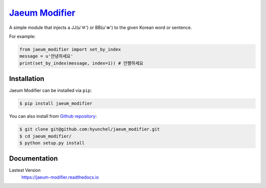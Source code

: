 `Jaeum Modifier`_
=================

.. image:: https://readthedocs.org/projects/jaeum-modifier/badge/?version=latest
    :target: http://jaeum-modifier.readthedocs.io/en/latest/?badge=latest
    :alt: Documentation Status


A simple module that injects a JJ(u'ㅉ') or BB(u'ㅃ') to the given Korean word or sentence.

For example:

.. code-block:: python

    from jaeum_modifier import set_by_index
    message = u'안녕하세요'
    print(set_by_index(message, index=1)) # 안쪙하세요


Installation
------------
Jaeum Modifier can be installed via ``pip``:

.. code-block:: console

    $ pip install jaeum_modifier

You can also install from `Github repository`__:

.. code-block:: console

    $ git clone git@github.com:hyunchel/jaeum_modifier.git
    $ cd jaeum_modifier/
    $ python setup.py install
      
.. _Jaeum Modifier: https://github.com/hyunchel/jaeum_modifier
__ https://github.com/hyunchel/jaeum_modifier
     

Documentation
-------------
Lastest Version
    https://jaeum-modifier.readthedocs.io
